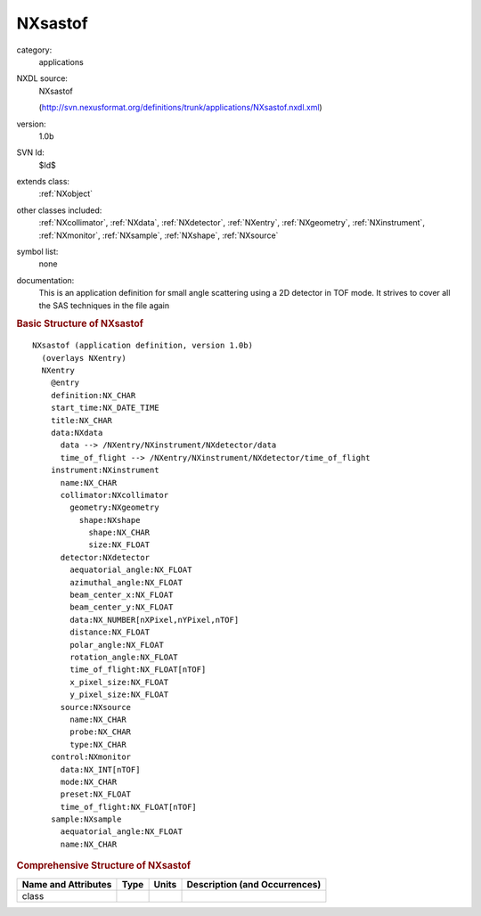 ..  _NXsastof:

########
NXsastof
########

.. index::  ! . NXDL applications; NXsastof

category:
    applications

NXDL source:
    NXsastof
    
    (http://svn.nexusformat.org/definitions/trunk/applications/NXsastof.nxdl.xml)

version:
    1.0b

SVN Id:
    $Id$

extends class:
    :ref:`NXobject`

other classes included:
    :ref:`NXcollimator`, :ref:`NXdata`, :ref:`NXdetector`, :ref:`NXentry`, :ref:`NXgeometry`, :ref:`NXinstrument`, :ref:`NXmonitor`, :ref:`NXsample`, :ref:`NXshape`, :ref:`NXsource`

symbol list:
    none

documentation:
    This is an application definition for small angle scattering using a 2D
    detector in TOF mode. It strives to cover all the SAS techniques in the file again
    


.. rubric:: Basic Structure of **NXsastof**

::

    NXsastof (application definition, version 1.0b)
      (overlays NXentry)
      NXentry
        @entry
        definition:NX_CHAR
        start_time:NX_DATE_TIME
        title:NX_CHAR
        data:NXdata
          data --> /NXentry/NXinstrument/NXdetector/data
          time_of_flight --> /NXentry/NXinstrument/NXdetector/time_of_flight
        instrument:NXinstrument
          name:NX_CHAR
          collimator:NXcollimator
            geometry:NXgeometry
              shape:NXshape
                shape:NX_CHAR
                size:NX_FLOAT
          detector:NXdetector
            aequatorial_angle:NX_FLOAT
            azimuthal_angle:NX_FLOAT
            beam_center_x:NX_FLOAT
            beam_center_y:NX_FLOAT
            data:NX_NUMBER[nXPixel,nYPixel,nTOF]
            distance:NX_FLOAT
            polar_angle:NX_FLOAT
            rotation_angle:NX_FLOAT
            time_of_flight:NX_FLOAT[nTOF]
            x_pixel_size:NX_FLOAT
            y_pixel_size:NX_FLOAT
          source:NXsource
            name:NX_CHAR
            probe:NX_CHAR
            type:NX_CHAR
        control:NXmonitor
          data:NX_INT[nTOF]
          mode:NX_CHAR
          preset:NX_FLOAT
          time_of_flight:NX_FLOAT[nTOF]
        sample:NXsample
          aequatorial_angle:NX_FLOAT
          name:NX_CHAR
    

.. rubric:: Comprehensive Structure of **NXsastof**


=====================  ========  =========  ===================================
Name and Attributes    Type      Units      Description (and Occurrences)
=====================  ========  =========  ===================================
class                  ..        ..         ..
=====================  ========  =========  ===================================
        